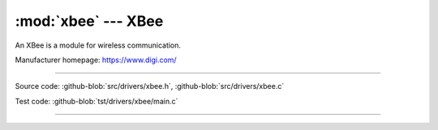 :mod:`xbee` --- XBee
====================

.. module:: xbee
   :synopsis: Xbee.

An XBee is a module for wireless communication.

Manufacturer homepage: https://www.digi.com/

--------------------------------------------------

Source code: :github-blob:`src/drivers/xbee.h`, :github-blob:`src/drivers/xbee.c`

Test code: :github-blob:`tst/drivers/xbee/main.c`

--------------------------------------------------

.. doxygenfile:: drivers/xbee.h
   :project: simba
